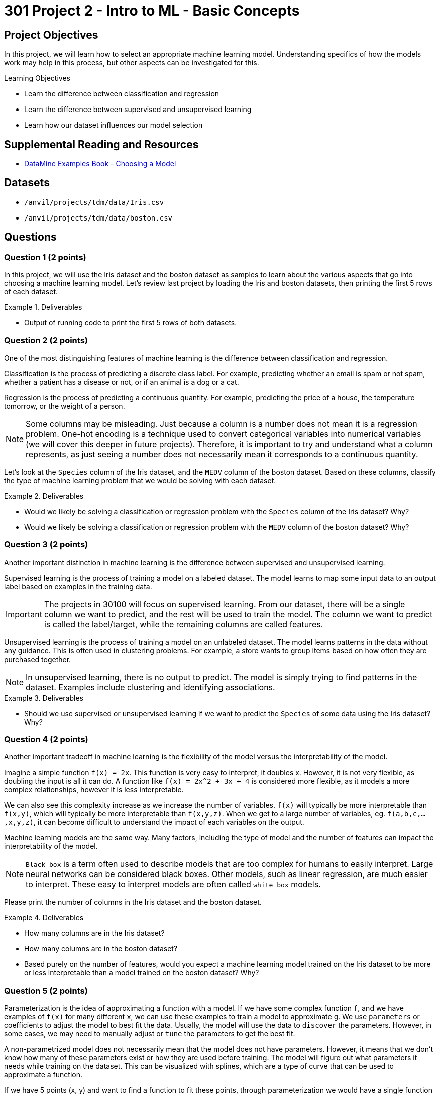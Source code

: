 = 301 Project 2 - Intro to ML - Basic Concepts

== Project Objectives

In this project, we will learn how to select an appropriate machine learning model. Understanding specifics of how the models work may help in this process, but other aspects can be investigated for this. 

.Learning Objectives
****
- Learn the difference between classification and regression
- Learn the difference between supervised and unsupervised learning
- Learn how our dataset influences our model selection
****

== Supplemental Reading and Resources

- https://the-examples-book.com/starter-guides/data-science/data-modeling/choosing-model/[DataMine Examples Book - Choosing a Model]

== Datasets

- `/anvil/projects/tdm/data/Iris.csv`
- `/anvil/projects/tdm/data/boston.csv`

== Questions

=== Question 1 (2 points)

In this project, we will use the Iris dataset and the boston dataset as samples to learn about the various aspects that go into choosing a machine learning model. Let's review last project by loading the Iris and boston datasets, then printing the first 5 rows of each dataset.

.Deliverables
====
- Output of running code to print the first 5 rows of both datasets.
====

=== Question 2 (2 points)

One of the most distinguishing features of machine learning is the difference between classification and regression.

Classification is the process of predicting a discrete class label. For example, predicting whether an email is spam or not spam, whether a patient has a disease or not, or if an animal is a dog or a cat.

Regression is the process of predicting a continuous quantity. For example, predicting the price of a house, the temperature tomorrow, or the weight of a person.

[NOTE]
====
Some columns may be misleading. Just because a column is a number does not mean it is a regression problem. One-hot encoding is a technique used to convert categorical variables into numerical variables (we will cover this deeper in future projects). Therefore, it is important to try and understand what a column represents, as just seeing a number does not necessarily mean it corresponds to a continuous quantity.
====

Let's look at the `Species` column of the Iris dataset, and the `MEDV` column of the boston dataset. Based on these columns, classify the type of machine learning problem that we would be solving with each dataset.

.Deliverables
====
- Would we likely be solving a classification or regression problem with the `Species` column of the Iris dataset? Why?
- Would we likely be solving a classification or regression problem with the `MEDV` column of the boston dataset? Why?
====

=== Question 3 (2 points)

Another important distinction in machine learning is the difference between supervised and unsupervised learning.

Supervised learning is the process of training a model on a labeled dataset. The model learns to map some input data to an output label based on examples in the training data.
[IMPORTANT]
====
The projects in 30100 will focus on supervised learning. From our dataset, there will be a single column we want to predict, and the rest will be used to train the model. The column we want to predict is called the label/target, while the remaining columns are called features.
====

Unsupervised learning is the process of training a model on an unlabeled dataset. The model learns patterns in the data without any guidance. This is often used in clustering problems. For example, a store wants to group items based on how often they are purchased together.

[NOTE]
====
In unsupervised learning, there is no output to predict. The model is simply trying to find patterns in the dataset. Examples include clustering and identifying associations.
====

.Deliverables
====
- Should we use supervised or unsupervised learning if we want to predict the `Species` of some data using the Iris dataset? Why?
====

=== Question 4 (2 points)

Another important tradeoff in machine learning is the flexibility of the model versus the interpretability of the model.

Imagine a simple function `f(x) = 2x`. This function is very easy to interpret, it doubles x. However, it is not very flexible, as doubling the input is all it can do. A function like `f(x) = 2x^2 + 3x + 4` is considered more flexible, as it models a more complex relationships, however it is less interpretable.

We can also see this complexity increase as we increase the number of variables. `f(x)` will typically be more interpretable than `f(x,y)`, which will typically be more interpretable than `f(x,y,z)`. When we get to a large number of variables, eg. `f(a,b,c,...,x,y,z)`, it can become difficult to understand the impact of each variables on the output.

Machine learning models are the same way. Many factors, including the type of model and the number of features can impact the interpretability of the model. 

[NOTE]
====
`Black box` is a term often used to describe models that are too complex for humans to easily interpret. Large neural networks can be considered black boxes. Other models, such as linear regression, are much easier to interpret. These easy to interpret models are often called `white box` models.
====

Please print the number of columns in the Iris dataset and the boston dataset.

.Deliverables
====
- How many columns are in the Iris dataset?
- How many columns are in the boston dataset?
- Based purely on the number of features, would you expect a machine learning model trained on the Iris dataset to be more or less interpretable than a model trained on the boston dataset? Why?
====

=== Question 5 (2 points)

Parameterization is the idea of approximating a function with a model. If we have some complex function `f`, and we have examples of `f(x)` for many different `x`, we can use these examples to train a model to approximate `g`. We use `parameters` or coefficients to adjust the model to best fit the data. Usually, the model will use the data to `discover` the parameters. However, in some cases, we may need to manually adjust or `tune` the parameters to get the best fit.

A non-parametrized model does not necessarily mean that the model does not have parameters. However, it means that we don't know how many of these parameters exist or how they are used before training. The model will figure out what parameters it needs while training on the dataset. This can be visualized with splines, which are a type of curve that can be used to approximate a function. 

If we have 5 points (x, y) and want to find a function to fit these points, through parameterization we would have a single function with multiple parameters that need to be adjusted to give us the best fit. With splines, however, we could create a piecewise function, where each piece is a linear function between two points. This function has no parameters, and is created by the model solely based on the data.

[NOTE]
====
If we already have a good understanding of the data, eg. we know it to be some third order polynomial, it is likely best to choose a parametrized model. However, if we don't have an understanding of the data, or if it is very complex, a non-parametrized model that learns the function from the data may be a better fit.
====

.Deliverables
====
- 
====

== Submitting your Work

.Items to submit
====
- firstname_lastname_project2.ipynb
====

[WARNING]
====
You _must_ double check your `.ipynb` after submitting it in gradescope. A _very_ common mistake is to assume that your `.ipynb` file has been rendered properly and contains your code, markdown, and code output even though it may not. **Please** take the time to double check your work. See https://the-examples-book.com/projects/submissions[here] for instructions on how to double check this.

You **will not** receive full credit if your `.ipynb` file does not contain all of the information you expect it to, or if it does not render properly in Gradescope. Please ask a TA if you need help with this.
====